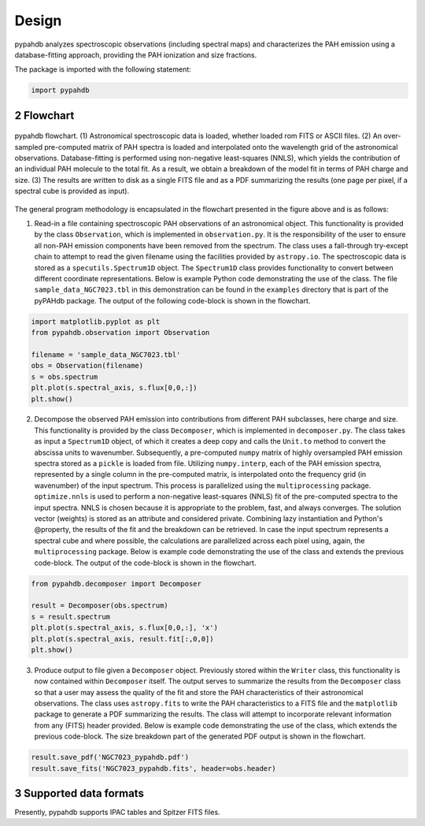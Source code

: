 .. sectnum::
   :start: 2

Design
============

pypahdb analyzes spectroscopic observations (including spectral maps)
and characterizes the PAH emission using a database-fitting approach,
providing the PAH ionization and size fractions.

The package is imported with the following statement:

.. code-block:: python

    import pypahdb

Flowchart
-----------------

.. figure:: figures/fig_flowchart.png
   :align: center

   pypahdb flowchart. (1) Astronomical spectroscopic data is loaded,
   whether loaded rom FITS or ASCII files. (2) An over-sampled
   pre-computed matrix of PAH spectra is loaded and interpolated onto
   the wavelength grid of the astronomical
   observations. Database-fitting is performed using non-negative
   least-squares (NNLS), which yields the contribution of an
   individual PAH molecule to the total fit. As a result, we obtain a
   breakdown of the model fit in terms of PAH charge and size. (3) The
   results are written to disk as a single FITS file and as a PDF
   summarizing the results (one page per pixel, if a spectral cube is
   provided as input).

The general program methodology is encapsulated in the flowchart
presented in the figure above and is as follows:

(1) Read-in a file containing spectroscopic PAH observations of an
    astronomical object. This functionality is provided by the class
    ``Observation``, which is implemented in ``observation.py``. It is
    the responsibility of the user to ensure all non-PAH emission
    components have been removed from the spectrum. The class uses a
    fall-through try-except chain to attempt to read the given
    filename using the facilities provided by ``astropy.io``. The
    spectroscopic data is stored as a ``specutils.Spectrum1D``
    object. The ``Spectrum1D`` class provides functionality to convert
    between different coordinate representations. Below is example
    Python code demonstrating the use of the class. The file
    ``sample_data_NGC7023.tbl`` in this demonstration can be
    found in the ``examples`` directory that is part of the pyPAHdb
    package. The output of the following code-block is shown in the
    flowchart.

.. code-block:: python

    import matplotlib.pyplot as plt
    from pypahdb.observation import Observation

    filename = 'sample_data_NGC7023.tbl'
    obs = Observation(filename)
    s = obs.spectrum
    plt.plot(s.spectral_axis, s.flux[0,0,:])
    plt.show()

(2) Decompose the observed PAH emission into contributions from
    different PAH subclasses, here charge and size. This functionality
    is provided by the class ``Decomposer``, which is implemented in
    ``decomposer.py``. The class takes as input a ``Spectrum1D`` object,
    of which it creates a deep copy and calls the
    ``Unit.to`` method to convert the abscissa units
    to wavenumber. Subsequently, a pre-computed ``numpy`` matrix of
    highly oversampled PAH emission spectra stored as a ``pickle`` is
    loaded from file. Utilizing ``numpy.interp``, each of the PAH
    emission spectra, represented by a single column in the
    pre-computed matrix, is interpolated onto the frequency grid (in
    wavenumber) of the input spectrum. This process is parallelized
    using the ``multiprocessing`` package. ``optimize.nnls`` is used
    to perform a non-negative least-squares (NNLS) fit of the
    pre-computed spectra to the input spectra. NNLS is chosen because
    it is appropriate to the problem, fast, and always converges. The
    solution vector (weights) is stored as an attribute and considered
    private. Combining lazy instantiation and Python's @property, the
    results of the fit and the breakdown can be retrieved. In case the
    input spectrum represents a spectral cube and where possible, the
    calculations are parallelized across each pixel using, again, the
    ``multiprocessing`` package. Below is example code demonstrating
    the use of the class and extends the previous code-block. The
    output of the code-block is shown in the flowchart.

.. code-block:: python

    from pypahdb.decomposer import Decomposer

    result = Decomposer(obs.spectrum)
    s = result.spectrum
    plt.plot(s.spectral_axis, s.flux[0,0,:], 'x')
    plt.plot(s.spectral_axis, result.fit[:,0,0])
    plt.show()

(3) Produce output to file given a ``Decomposer`` object. Previously
    stored within the ``Writer`` class, this functionality is now
    contained within ``Decomposer`` itself. The output serves to
    summarize the results from the ``Decomposer`` class so that a user
    may assess the quality of the fit and store the PAH
    characteristics of their astronomical observations. The class uses
    ``astropy.fits`` to write the PAH characteristics to a FITS file
    and the ``matplotlib`` package to generate a PDF summarizing the
    results. The class will attempt to incorporate relevant
    information from any (FITS) header provided. Below is example code
    demonstrating the use of the class, which extends the previous
    code-block. The size breakdown part of the generated PDF output is
    shown in the flowchart.

.. code-block:: python

    result.save_pdf('NGC7023_pypahdb.pdf')
    result.save_fits('NGC7023_pypahdb.fits', header=obs.header)




Supported data formats
-----------------------

Presently, pypahdb supports IPAC tables and Spitzer FITS files.
